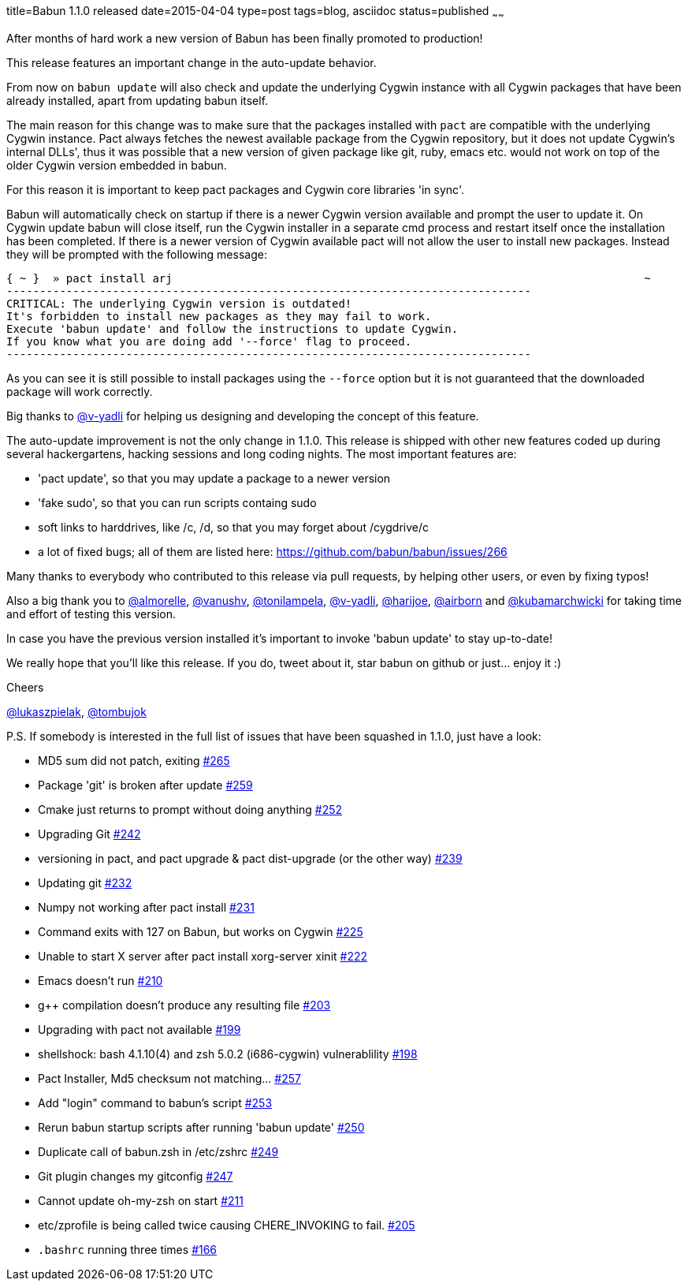 title=Babun 1.1.0 released 
date=2015-04-04
type=post
tags=blog, asciidoc
status=published
~~~~~~

After months of hard work a new version of Babun has been finally promoted to production! 

This release features an important change in the auto-update behavior.

From now on `babun update`  will also check and update the underlying Cygwin instance with all Cygwin packages that have been already installed, apart from updating babun itself.

The main reason for this change was to make sure that the packages installed with `pact` are compatible with the underlying Cygwin instance. Pact always fetches the newest available package from the Cygwin repository, but it does not update Cygwin's internal DLLs', thus it was possible that a new version of given package like git, ruby, emacs etc. would not work on top of the older Cygwin version embedded in babun.

For this reason it is important to keep pact packages and Cygwin core libraries 'in sync'.

Babun will automatically check on startup if there is a newer Cygwin version available and prompt the user to update it. 
On Cygwin update babun will close itself, run the Cygwin installer in a separate cmd process and restart itself once the installation has been completed.
If there is a newer version of Cygwin available pact will not allow the user to install new packages. Instead they will be prompted with the following message:

----
{ ~ }  » pact install arj                                                                       ~
-------------------------------------------------------------------------------
CRITICAL: The underlying Cygwin version is outdated!
It's forbidden to install new packages as they may fail to work.
Execute 'babun update' and follow the instructions to update Cygwin.
If you know what you are doing add '--force' flag to proceed.
-------------------------------------------------------------------------------
----

As you can see it is still possible to install packages using the `--force` option but it is not guaranteed that the downloaded package will work correctly.

Big thanks to https://github.com/v-yadli[@v-yadli] for helping us designing and developing the concept of this feature.


The auto-update improvement is not the only change in 1.1.0. This release is shipped with other new features coded up during several hackergartens, hacking sessions and long coding nights. The most important features are:

* 'pact update', so that you may update a package to a newer version
* 'fake sudo', so that you can run scripts containg sudo 
* soft links to harddrives, like /c, /d, so that you may forget about /cygdrive/c
* a lot of fixed bugs; all of them are listed here: https://github.com/babun/babun/issues/266


Many thanks to everybody who contributed to this release via pull requests, by helping other users, or even by fixing typos!

Also a big thank you to https://github.com/almorelle[@almorelle], https://github.com/vanushv[@vanushv], https://github.com/tonilampela[@tonilampela], https://github.com/v-yadli[@v-yadli], https://github.com/harijoe[@harijoe], https://github.com/airborn[@airborn] and https://github.com/kubamarchwicki[@kubamarchwicki] for taking time and effort of testing this version.

In case you have the previous version installed it's important to invoke 'babun update' to stay up-to-date!

We really hope that you'll like this release. If you do, tweet about it, star babun on github or just... enjoy it :)

Cheers

https://twitter.com/lukaszpielak[@lukaszpielak], https://twitter.com/tombujok[@tombujok]

P.S. If somebody is interested in the full list of issues that have been squashed in 1.1.0, just have a look:

* MD5 sum did not patch, exiting https://github.com/babun/babun/issues/265[#265]
* Package 'git' is broken after update https://github.com/babun/babun/issues/259[#259]
* Cmake just returns to prompt without doing anything https://github.com/babun/babun/issues/252[#252]
* Upgrading Git https://github.com/babun/babun/issues/242[#242]
* versioning in pact, and pact upgrade & pact dist-upgrade (or the other way) https://github.com/babun/babun/issues/239[#239]
* Updating git https://github.com/babun/babun/issues/232[#232]
* Numpy not working after pact install https://github.com/babun/babun/issues/231[#231]
* Command exits with 127 on Babun, but works on Cygwin https://github.com/babun/babun/issues/225[#225]
* Unable to start X server after pact install xorg-server xinit https://github.com/babun/babun/issues/222[#222]
* Emacs doesn't run https://github.com/babun/babun/issues/210[#210]
* g++ compilation doesn't produce any resulting file https://github.com/babun/babun/issues/203[#203]
* Upgrading with pact not available https://github.com/babun/babun/issues/199[#199]
* shellshock: bash 4.1.10(4) and zsh 5.0.2 (i686-cygwin) vulnerablility https://github.com/babun/babun/issues/198[#198]
* Pact Installer, Md5 checksum not matching... https://github.com/babun/babun/issues/257[#257]
* Add "login" command to babun's script https://github.com/babun/babun/issues/253[#253]
* Rerun babun startup scripts after running 'babun update' https://github.com/babun/babun/issues/250[#250]
* Duplicate call of babun.zsh in /etc/zshrc https://github.com/babun/babun/issues/249[#249]
* Git plugin changes my gitconfig https://github.com/babun/babun/issues/247[#247]
* Cannot update oh-my-zsh on start https://github.com/babun/babun/issues/211[#211]
* etc/zprofile is being called twice causing CHERE_INVOKING to fail. https://github.com/babun/babun/issues/205[#205]
* `.bashrc` running three times https://github.com/babun/babun/issues/166[#166]
